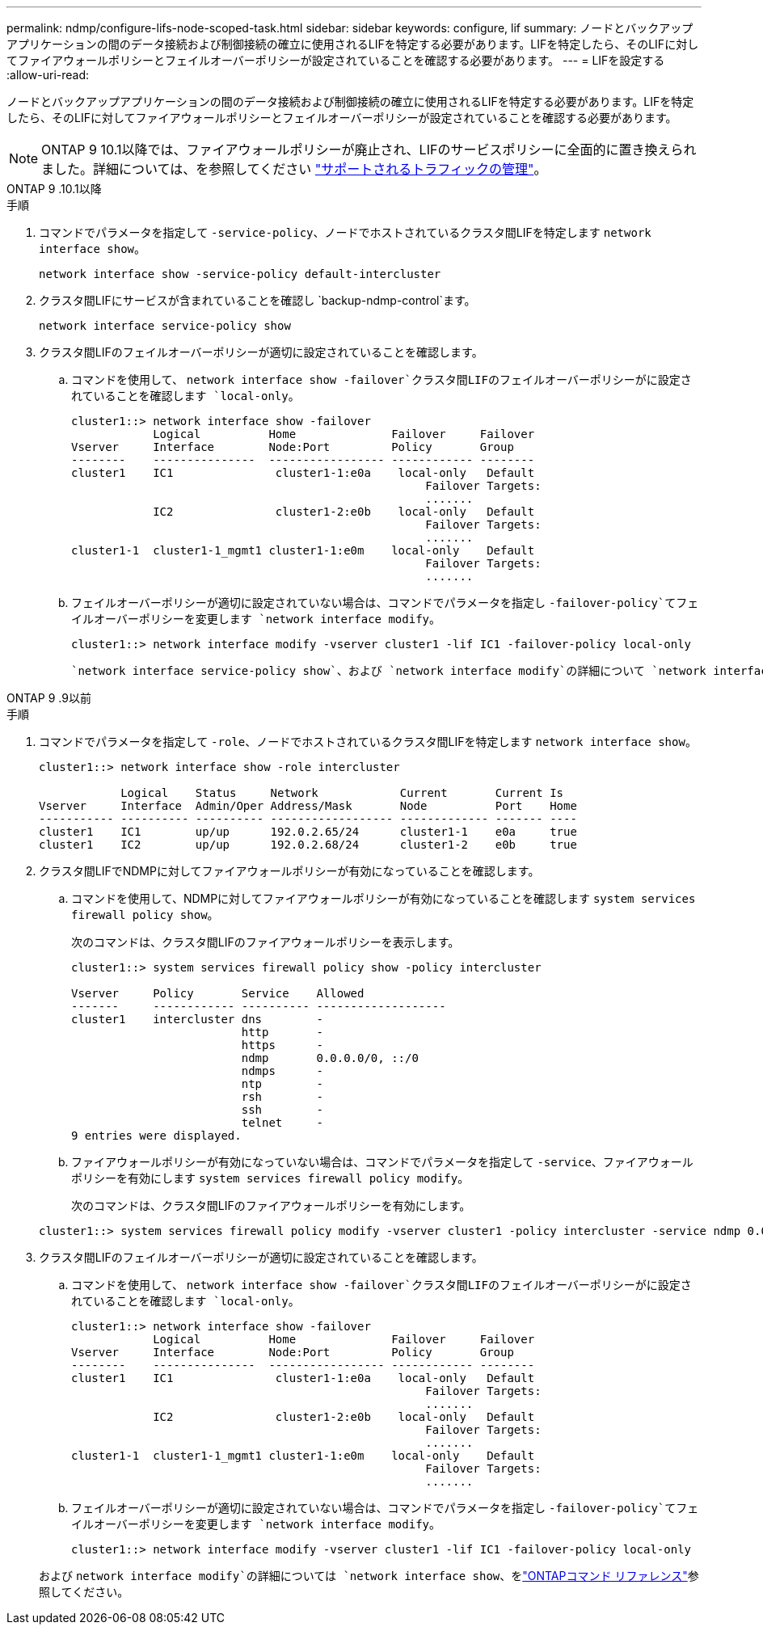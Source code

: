---
permalink: ndmp/configure-lifs-node-scoped-task.html 
sidebar: sidebar 
keywords: configure, lif 
summary: ノードとバックアップアプリケーションの間のデータ接続および制御接続の確立に使用されるLIFを特定する必要があります。LIFを特定したら、そのLIFに対してファイアウォールポリシーとフェイルオーバーポリシーが設定されていることを確認する必要があります。 
---
= LIFを設定する
:allow-uri-read: 


[role="lead"]
ノードとバックアップアプリケーションの間のデータ接続および制御接続の確立に使用されるLIFを特定する必要があります。LIFを特定したら、そのLIFに対してファイアウォールポリシーとフェイルオーバーポリシーが設定されていることを確認する必要があります。


NOTE: ONTAP 9 10.1以降では、ファイアウォールポリシーが廃止され、LIFのサービスポリシーに全面的に置き換えられました。詳細については、を参照してください link:../networking/manage_supported_traffic.html["サポートされるトラフィックの管理"]。

[role="tabbed-block"]
====
.ONTAP 9 .10.1以降
--
.手順
. コマンドでパラメータを指定して `-service-policy`、ノードでホストされているクラスタ間LIFを特定します `network interface show`。
+
`network interface show -service-policy default-intercluster`

. クラスタ間LIFにサービスが含まれていることを確認し `backup-ndmp-control`ます。
+
`network interface service-policy show`

. クラスタ間LIFのフェイルオーバーポリシーが適切に設定されていることを確認します。
+
.. コマンドを使用して、 `network interface show -failover`クラスタ間LIFのフェイルオーバーポリシーがに設定されていることを確認します `local-only`。
+
[listing]
----
cluster1::> network interface show -failover
            Logical          Home              Failover     Failover
Vserver     Interface        Node:Port         Policy       Group
--------    ---------------  ----------------- ------------ --------
cluster1    IC1               cluster1-1:e0a    local-only   Default
                                                    Failover Targets:
                                                    .......
            IC2               cluster1-2:e0b    local-only   Default
                                                    Failover Targets:
                                                    .......
cluster1-1  cluster1-1_mgmt1 cluster1-1:e0m    local-only    Default
                                                    Failover Targets:
                                                    .......
----
.. フェイルオーバーポリシーが適切に設定されていない場合は、コマンドでパラメータを指定し `-failover-policy`てフェイルオーバーポリシーを変更します `network interface modify`。
+
[listing]
----
cluster1::> network interface modify -vserver cluster1 -lif IC1 -failover-policy local-only
----


+
 `network interface service-policy show`、および `network interface modify`の詳細について `network interface show`は、をlink:https://docs.netapp.com/us-en/ontap-cli/search.html?q=network+interface["ONTAPコマンド リファレンス"^]参照してください。



--
.ONTAP 9 .9以前
--
.手順
. コマンドでパラメータを指定して `-role`、ノードでホストされているクラスタ間LIFを特定します `network interface show`。
+
[listing]
----
cluster1::> network interface show -role intercluster

            Logical    Status     Network            Current       Current Is
Vserver     Interface  Admin/Oper Address/Mask       Node          Port    Home
----------- ---------- ---------- ------------------ ------------- ------- ----
cluster1    IC1        up/up      192.0.2.65/24      cluster1-1    e0a     true
cluster1    IC2        up/up      192.0.2.68/24      cluster1-2    e0b     true
----
. クラスタ間LIFでNDMPに対してファイアウォールポリシーが有効になっていることを確認します。
+
.. コマンドを使用して、NDMPに対してファイアウォールポリシーが有効になっていることを確認します `system services firewall policy show`。
+
次のコマンドは、クラスタ間LIFのファイアウォールポリシーを表示します。

+
[listing]
----
cluster1::> system services firewall policy show -policy intercluster

Vserver     Policy       Service    Allowed
-------     ------------ ---------- -------------------
cluster1    intercluster dns        -
                         http       -
                         https      -
                         ndmp       0.0.0.0/0, ::/0
                         ndmps      -
                         ntp        -
                         rsh        -
                         ssh        -
                         telnet     -
9 entries were displayed.
----
.. ファイアウォールポリシーが有効になっていない場合は、コマンドでパラメータを指定して `-service`、ファイアウォールポリシーを有効にします `system services firewall policy modify`。
+
次のコマンドは、クラスタ間LIFのファイアウォールポリシーを有効にします。

+
[listing]
----
cluster1::> system services firewall policy modify -vserver cluster1 -policy intercluster -service ndmp 0.0.0.0/0
----


. クラスタ間LIFのフェイルオーバーポリシーが適切に設定されていることを確認します。
+
.. コマンドを使用して、 `network interface show -failover`クラスタ間LIFのフェイルオーバーポリシーがに設定されていることを確認します `local-only`。
+
[listing]
----
cluster1::> network interface show -failover
            Logical          Home              Failover     Failover
Vserver     Interface        Node:Port         Policy       Group
--------    ---------------  ----------------- ------------ --------
cluster1    IC1               cluster1-1:e0a    local-only   Default
                                                    Failover Targets:
                                                    .......
            IC2               cluster1-2:e0b    local-only   Default
                                                    Failover Targets:
                                                    .......
cluster1-1  cluster1-1_mgmt1 cluster1-1:e0m    local-only    Default
                                                    Failover Targets:
                                                    .......
----
.. フェイルオーバーポリシーが適切に設定されていない場合は、コマンドでパラメータを指定し `-failover-policy`てフェイルオーバーポリシーを変更します `network interface modify`。
+
[listing]
----
cluster1::> network interface modify -vserver cluster1 -lif IC1 -failover-policy local-only
----


+
および `network interface modify`の詳細については `network interface show`、をlink:https://docs.netapp.com/us-en/ontap-cli/search.html?q=network+interface["ONTAPコマンド リファレンス"^]参照してください。



--
====